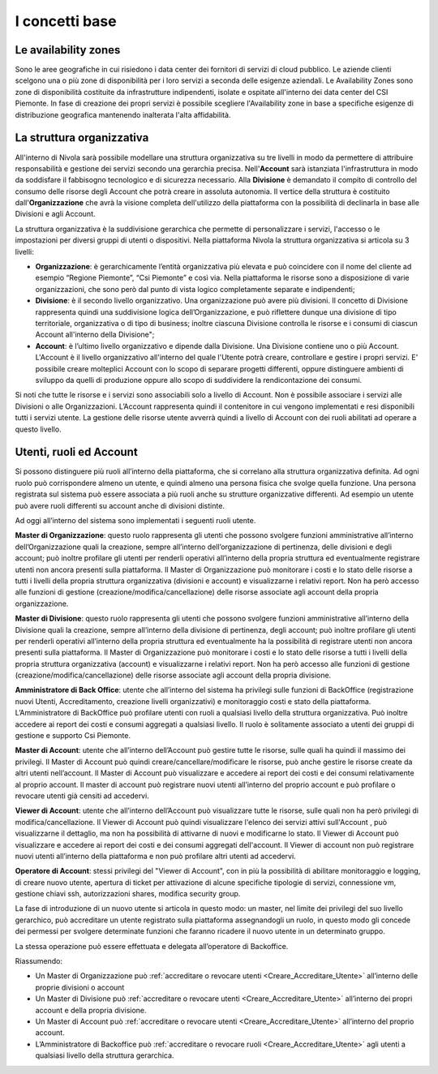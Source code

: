 .. _Concetti_Base:


**I concetti base**
********************

**Le availability zones**
=========================

Sono le aree geografiche in cui risiedono i data center dei fornitori di servizi di cloud pubblico. Le aziende clienti
scelgono una o più zone di disponibilità per i loro servizi a seconda delle esigenze aziendali. Le Availability Zones
sono zone di disponibilità costituite da infrastrutture indipendenti, isolate e ospitate all'interno dei data center
del CSI Piemonte. In fase di creazione dei propri servizi è possibile scegliere l'Availability zone
in base a specifiche esigenze di distribuzione geografica mantenendo inalterata l'alta affidabilità.


.. image:: img/Availability-zones.png

.. _struttura_Organizzativa:

**La struttura organizzativa**
==============================

All'interno di Nivola sarà possibile modellare una struttura organizzativa su tre livelli
in modo da permettere di attribuire responsabilità e gestione dei servizi
secondo una gerarchia precisa. Nell'**Account** sarà istanziata l'infrastruttura
in modo da soddisfare il fabbisogno tecnologico e di sicurezza necessario. Alla **Divisione**
è demandato il compito di controllo del consumo delle risorse degli Account che potrà creare
in assoluta  autonomia. Il vertice della struttura è costituito dall'**Organizzazione**
che avrà la visione completa dell'utilizzo della piattaforma con la possibilità di declinarla
in base alle Divisioni e agli Account.



La struttura organizzativa è la suddivisione gerarchica che permette di
personalizzare i servizi, l'accesso o le impostazioni per diversi gruppi
di utenti o dispositivi. Nella piattaforma Nivola la struttura
organizzativa si articola su 3 livelli:

-  **Organizzazione**: è gerarchicamente l’entità organizzativa più
   elevata e può coincidere con il nome del cliente ad esempio “Regione
   Piemonte”, “Csi Piemonte” e così via. Nella piattaforma le risorse
   sono a disposizione di varie organizzazioni, che sono però dal punto
   di vista logico completamente separate e indipendenti;

-  **Divisione**: è il secondo livello organizzativo. Una organizzazione
   può avere più divisioni. Il concetto di Divisione rappresenta quindi
   una suddivisione logica dell’Organizzazione, e può riflettere dunque
   una divisione di tipo territoriale, organizzativa o di tipo di
   business; inoltre ciascuna Divisione controlla le risorse e i consumi
   di ciascun Account all'interno della Divisione";

-  **Account**: è l’ultimo livello organizzativo e dipende dalla
   Divisione. Una Divisione contiene uno o più Account. L'Account è il livello
   organizzativo all'interno del quale l'Utente potrà creare, controllare e
   gestire i propri servizi. E' possibile creare molteplici Account con
   lo scopo di separare progetti differenti, oppure distinguere ambienti
   di sviluppo da quelli
   di produzione oppure allo scopo di suddividere la rendicontazione dei consumi.


.. image:: img/struttura-org.png

Si noti che tutte le risorse e i servizi sono associabili solo a livello
di Account. Non è possibile associare i servizi alle Divisioni o alle
Organizzazioni. L’Account rappresenta quindi il contenitore in cui
vengono implementati e resi disponibili tutti i servizi utente. La
gestione delle risorse utente avverrà quindi a livello di Account con
dei ruoli abilitati ad operare a questo livello.

.. image:: img/Org-ruoli.png

.. _utenti-ruoli:

**Utenti, ruoli ed Account**
============================



Si possono distinguere più ruoli all’interno della piattaforma, che si
correlano alla struttura organizzativa definita. Ad ogni ruolo può
corrispondere almeno un utente, e quindi almeno una persona fisica che
svolge quella funzione. Una persona registrata sul sistema può essere
associata a più ruoli anche su strutture organizzative differenti. Ad
esempio un utente può avere ruoli differenti su account anche di
divisioni distinte.

Ad oggi all’interno del sistema sono implementati i seguenti ruoli
utente.

**Master di Organizzazione**: questo ruolo rappresenta gli utenti che
possono svolgere funzioni amministrative all’interno dell’Organizzazione
quali la creazione, sempre all’interno dell’organizzazione di
pertinenza, delle divisioni e degli account; può inoltre profilare gli
utenti per renderli operativi all’interno della propria struttura ed
eventualmente registrare utenti non ancora presenti sulla piattaforma.
Il Master di Organizzazione può monitorare i costi e lo stato delle
risorse a tutti i livelli della propria struttura organizzativa
(divisioni e account) e visualizzarne i relativi report. Non ha però
accesso alle funzioni di gestione (creazione/modifica/cancellazione)
delle risorse associate agli account della propria organizzazione.

**Master di Divisione**: questo ruolo rappresenta gli utenti che possono
svolgere funzioni amministrative all’interno della Divisione quali la
creazione, sempre all’interno della divisione di pertinenza, degli
account; può inoltre profilare gli utenti per renderli operativi
all’interno della propria struttura ed eventualmente ha la possibilità
di registrare utenti non ancora presenti sulla piattaforma. Il Master di
Organizzazione può monitorare i costi e lo stato delle risorse a tutti i
livelli della propria struttura organizzativa (account) e visualizzarne
i relativi report. Non ha però accesso alle funzioni di gestione
(creazione/modifica/cancellazione) delle risorse associate agli account
della propria divisione.

**Amministratore di Back Office**: utente che all’interno del sistema ha
privilegi sulle funzioni di BackOffice (registrazione nuovi Utenti,
Accreditamento, creazione livelli organizzativi) e monitoraggio costi e
stato della piattaforma. L’Amministratore di BackOffice può profilare
utenti con ruoli a qualsiasi livello della struttura organizzativa. Può
inoltre accedere ai report dei costi e consumi aggregati a qualsiasi
livello. Il ruolo è solitamente associato a utenti dei gruppi di
gestione e supporto Csi Piemonte.

**Master di Account**: utente che all’interno dell’Account può gestire
tutte le risorse, sulle quali ha quindi il massimo dei privilegi. Il
Master di Account può quindi creare/cancellare/modificare le risorse,
può anche gestire le risorse create da altri utenti nell’account. Il
Master di Account può visualizzare e accedere ai report dei costi e dei
consumi relativamente al proprio account. Il master di account può
registrare nuovi utenti all’interno del proprio account e può
profilare o revocare utenti già censiti ad accedervi.

**Viewer di Account**: utente che all’interno dell’Account può visualizzare
tutte le risorse, sulle quali non ha però privilegi di modifica/cancellazione.
Il Viewer di Account può quindi visualizzare l'elenco dei servizi attivi
sull'Account , può visualizzarne il dettaglio, ma non ha possibilità 
di attivarne di nuovi e modificarne lo stato. 
Il Viewer di Account può visualizzare e accedere ai report 
dei costi e dei consumi aggregati dell'account. Il Viewer di account non può
registrare nuovi utenti all’interno della piattaforma e non può
profilare altri utenti ad accedervi.

**Operatore di Account**: stessi privilegi del "Viewer di Account", con in più la possibilità di abilitare monitoraggio e logging, di creare nuovo utente, apertura di ticket per attivazione di alcune specifiche tipologie di servizi, connessione vm, gestione chiavi ssh, autorizzazioni shares, modifica security group.

La fase di introduzione di un nuovo utente si articola in questo modo:
un master, nel limite dei privilegi del suo livello gerarchico, può
accreditare un utente registrato sulla piattaforma assegnandogli un
ruolo, in questo modo gli concede dei permessi per svolgere determinate
funzioni che faranno ricadere il nuovo utente in un determinato gruppo.

La stessa operazione può essere effettuata e delegata all’operatore di
Backoffice.

Riassumendo:

-  Un Master di Organizzazione può :ref:`accreditare o revocare utenti <Creare_Accreditare_Utente>`
   all’interno delle proprie divisioni o account

-  Un Master di Divisione può :ref:`accreditare o revocare utenti <Creare_Accreditare_Utente>` all’interno
   dei propri account e della propria divisione.

-  Un Master di Account può :ref:`accreditare o revocare utenti <Creare_Accreditare_Utente>` all’interno
   del proprio account.
   
-  L’Amministratore di Backoffice può :ref:`accreditare o revocare ruoli <Creare_Accreditare_Utente>` agli
   utenti a qualsiasi livello della struttura gerarchica.



